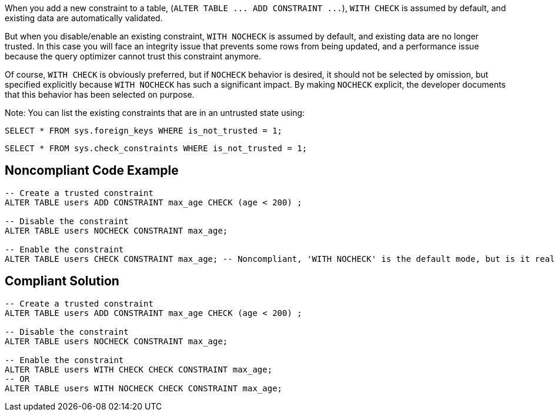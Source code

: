 When you add a new constraint to a table, (``++ALTER TABLE ... ADD CONSTRAINT ...++``), ``++WITH CHECK++`` is assumed by default, and existing data are automatically validated.


But when you disable/enable an existing constraint, ``++WITH NOCHECK++`` is assumed by default, and existing data are no longer trusted. In this case you will face an integrity issue that prevents some rows from being updated, and a performance issue because the query optimizer cannot trust this constraint anymore. 


Of course, ``++WITH CHECK++`` is obviously preferred, but if ``++NOCHECK++`` behavior is desired, it should not be selected by omission, but specified explicitly because ``++WITH NOCHECK++`` has such a significant impact. By making ``++NOCHECK++`` explicit, the developer documents that this behavior has been selected on purpose.


Note: You can list the existing constraints that are in an untrusted state using:

``++SELECT * FROM sys.foreign_keys WHERE is_not_trusted = 1;++``

``++SELECT * FROM sys.check_constraints WHERE is_not_trusted = 1;++``

== Noncompliant Code Example

----
-- Create a trusted constraint
ALTER TABLE users ADD CONSTRAINT max_age CHECK (age < 200) ;

-- Disable the constraint
ALTER TABLE users NOCHECK CONSTRAINT max_age;

-- Enable the constraint
ALTER TABLE users CHECK CONSTRAINT max_age; -- Noncompliant, 'WITH NOCHECK' is the default mode, but is it really intentional?
----

== Compliant Solution

----
-- Create a trusted constraint
ALTER TABLE users ADD CONSTRAINT max_age CHECK (age < 200) ;

-- Disable the constraint
ALTER TABLE users NOCHECK CONSTRAINT max_age;

-- Enable the constraint
ALTER TABLE users WITH CHECK CHECK CONSTRAINT max_age;
-- OR
ALTER TABLE users WITH NOCHECK CHECK CONSTRAINT max_age;
----
